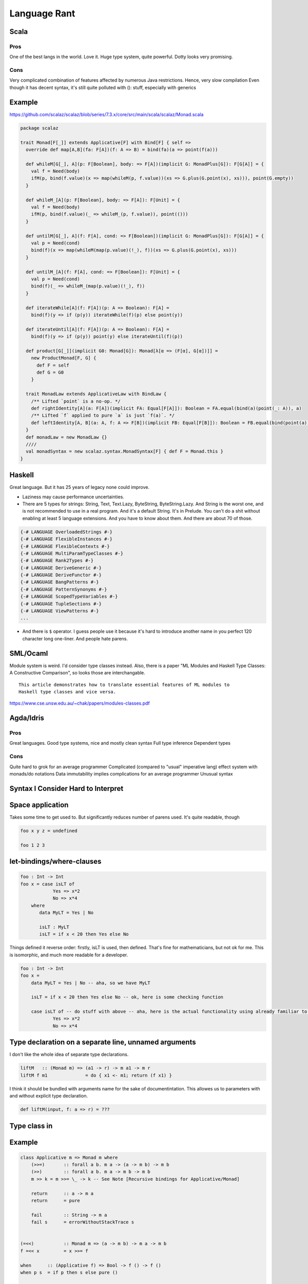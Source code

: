 Language Rant
=============

Scala
-----

Pros
~~~~

One of the best langs in the world. Love it. Huge type system, quite
powerful. Dotty looks very promising.

Cons
~~~~

Very complicated combination of features affected by numerous Java
restrictions. Hence, very slow compilation Even though it has decent
syntax, it's still quite polluted with (): stuff, especially with
generics

Example
-------

https://github.com/scalaz/scalaz/blob/series/7.3.x/core/src/main/scala/scalaz/Monad.scala

.. code:: scala

        package scalaz
        
        trait Monad[F[_]] extends Applicative[F] with Bind[F] { self =>
          override def map[A,B](fa: F[A])(f: A => B) = bind(fa)(a => point(f(a)))
        
          def whileM[G[_], A](p: F[Boolean], body: => F[A])(implicit G: MonadPlus[G]): F[G[A]] = {
            val f = Need(body)
            ifM(p, bind(f.value)(x => map(whileM(p, f.value))(xs => G.plus(G.point(x), xs))), point(G.empty))
          }
        
          def whileM_[A](p: F[Boolean], body: => F[A]): F[Unit] = {
            val f = Need(body)
            ifM(p, bind(f.value)(_ => whileM_(p, f.value)), point(()))
          }
        
          def untilM[G[_], A](f: F[A], cond: => F[Boolean])(implicit G: MonadPlus[G]): F[G[A]] = {
            val p = Need(cond)
            bind(f)(x => map(whileM(map(p.value)(!_), f))(xs => G.plus(G.point(x), xs)))
          }
        
          def untilM_[A](f: F[A], cond: => F[Boolean]): F[Unit] = {
            val p = Need(cond)
            bind(f)(_ => whileM_(map(p.value)(!_), f))
          }
        
          def iterateWhile[A](f: F[A])(p: A => Boolean): F[A] =
            bind(f)(y => if (p(y)) iterateWhile(f)(p) else point(y))
        
          def iterateUntil[A](f: F[A])(p: A => Boolean): F[A] =
            bind(f)(y => if (p(y)) point(y) else iterateUntil(f)(p))
        
          def product[G[_]](implicit G0: Monad[G]): Monad[λ[α => (F[α], G[α])]] =
            new ProductMonad[F, G] {
              def F = self
              def G = G0
            }
        
          trait MonadLaw extends ApplicativeLaw with BindLaw {
            /** Lifted `point` is a no-op. */
            def rightIdentity[A](a: F[A])(implicit FA: Equal[F[A]]): Boolean = FA.equal(bind(a)(point(_: A)), a)
            /** Lifted `f` applied to pure `a` is just `f(a)`. */
            def leftIdentity[A, B](a: A, f: A => F[B])(implicit FB: Equal[F[B]]): Boolean = FB.equal(bind(point(a))(f), f(a))
          }
          def monadLaw = new MonadLaw {}
          ////
          val monadSyntax = new scalaz.syntax.MonadSyntax[F] { def F = Monad.this }
        }

Haskell
-------

Great language. But it has 25 years of legacy none could improve.

- Laziness may cause performance uncertainties.
- There are 5 types for strings: String, Text, Text.Lazy, ByteString, ByteString.Lazy. And
  String is the worst one, and is not recommended to use in a real
  program. And it's a default String. It's in Prelude. You can't do a shit
  without enabling at least 5 language extensions. And you have to know
  about them. And there are about 70 of those.

.. code:: haskell

	{-# LANGUAGE OverloadedStrings #-}
	{-# LANGUAGE FlexibleInstances #-}
	{-# LANGUAGE FlexibleContexts #-}
	{-# LANGUAGE MultiParamTypeClasses #-}
	{-# LANGUAGE Rank2Types #-}
	{-# LANGUAGE DeriveGeneric #-}
	{-# LANGUAGE DeriveFunctor #-}
	{-# LANGUAGE BangPatterns #-}
	{-# LANGUAGE PatternSynonyms #-}
	{-# LANGUAGE ScopedTypeVariables #-}
	{-# LANGUAGE TupleSections #-}
	{-# LANGUAGE ViewPatterns #-}
	...

- And there is ``$`` operator. I guess people use it because it's hard to
  introduce another name in you perfect 120 character long one-liner. And
  people hate parens.

SML/Ocaml
---------

Module system is weird. I'd consider type classes instead. Also, there
is a paper "ML Modules and Haskell Type Classes: A Constructive
Comparison", so looks those are interchangable.

::

    This article demonstrates how to translate essential features of ML modules to
    Haskell type classes and vice versa.

https://www.cse.unsw.edu.au/~chak/papers/modules-classes.pdf

Agda/Idris
----------

Pros
~~~~

Great languages. Good type systems, nice and mostly clean syntax Full
type inference Dependent types

Cons
~~~~

Quite hard to grok for an average programmer Complicated (compared to
"usual" imperative lang) effect system with monads/do notations Data
immutability implies complications for an average programmer Unusual
syntax

Syntax I Consider Hard to Interpret
-----------------------------------

Space application
-----------------

Takes some time to get used to. But significantly reduces number of parens used.
It's quite readable, though

.. code:: haskell

        foo x y z = undefined
        
        foo 1 2 3

let-bindings/where-clauses
--------------------------

.. code:: haskell

        foo : Int -> Int
        foo x = case isLT of
                    Yes => x*2
                    No => x*4
            where
               data MyLT = Yes | No
        
               isLT : MyLT
               isLT = if x < 20 then Yes else No

Things defined it reverse order: firstly, isLT is used, then defined.
That's fine for mathematicians, but not ok for me. This is
isomorphic, and much more readable for a developer.

.. code:: haskell

        foo : Int -> Int
        foo x = 
            data MyLT = Yes | No -- aha, so we have MyLT
            
            isLT = if x < 20 then Yes else No -- ok, here is some checking function
            
            case isLT of -- do stuff with above -- aha, here is the actual functionality using already familiar to us things
                    Yes => x*2
                    No => x*4

Type declaration on a separate line, unnamed arguments
------------------------------------------------------

I don't like the whole idea of separate type declarations.

.. code:: haskell

        liftM   :: (Monad m) => (a1 -> r) -> m a1 -> m r
        liftM f m1              = do { x1 <- m1; return (f x1) }

I think it should be bundled with arguments name for the sake of documentintation.
This allowes us to parameters with and without explicit type declaration.

.. code:: scala

	def liftM(input, f: a => r) = ???



Type class in
-------------

Example
-------

.. code:: haskell

        class Applicative m => Monad m where
            (>>=)       :: forall a b. m a -> (a -> m b) -> m b
            (>>)        :: forall a b. m a -> m b -> m b
            m >> k = m >>= \_ -> k -- See Note [Recursive bindings for Applicative/Monad]
            
            return      :: a -> m a
            return      = pure
        
            fail        :: String -> m a
            fail s      = errorWithoutStackTrace s
        
        
        (=<<)           :: Monad m => (a -> m b) -> m a -> m b
        f =<< x         = x >>= f
        
        when      :: (Applicative f) => Bool -> f () -> f ()
        when p s  = if p then s else pure ()
        
        sequence :: Monad m => [m a] -> m [a]
        sequence = mapM id
        
        mapM :: Monad m => (a -> m b) -> [a] -> m [b]
        mapM f as = foldr k (return []) as
                    where
                      k a r = do { x <- f a; xs <- r; return (x:xs) }
        
        liftM   :: (Monad m) => (a1 -> r) -> m a1 -> m r
        liftM f m1              = do { x1 <- m1; return (f x1) }
        
        liftM2  :: (Monad m) => (a1 -> a2 -> r) -> m a1 -> m a2 -> m r
        liftM2 f m1 m2          = do { x1 <- m1; x2 <- m2; return (f x1 x2) }
        
        liftM3  :: (Monad m) => (a1 -> a2 -> a3 -> r) -> m a1 -> m a2 -> m a3 -> m r
        liftM3 f m1 m2 m3       = do { x1 <- m1; x2 <- m2; x3 <- m3; return (f x1 x2 x3) }
        
        liftM4  :: (Monad m) => (a1 -> a2 -> a3 -> a4 -> r) -> m a1 -> m a2 -> m a3 -> m a4 -> m r
        liftM4 f m1 m2 m3 m4    = do { x1 <- m1; x2 <- m2; x3 <- m3; x4 <- m4; return (f x1 x2 x3 x4) }
        
        liftM5  :: (Monad m) => (a1 -> a2 -> a3 -> a4 -> a5 -> r) -> m a1 -> m a2 -> m a3 -> m a4 -> m a5 -> m r
        liftM5 f m1 m2 m3 m4 m5 = do { x1 <- m1; x2 <- m2; x3 <- m3; x4 <- m4; x5 <- m5; return (f x1 x2 x3 x4 x5) }
        
        ap                :: (Monad m) => m (a -> b) -> m a -> m b
        ap m1 m2          = do { x1 <- m1; x2 <- m2; return (x1 x2) }
        
        instance Functor ((->) r) where
            fmap = (.)
        
        instance Applicative ((->) a) where
            pure = const
            (<*>) f g x = f x (g x)
        
        instance Monad ((->) r) where
            f >>= k = \ r -> k (f r) r
        
        instance Functor ((,) a) where
            fmap f (x,y) = (x, f y)
        
        instance  Functor Maybe  where
            fmap _ Nothing       = Nothing
            fmap f (Just a)      = Just (f a)
        
        instance Applicative Maybe where
            pure = Just
        
            Just f  <*> m       = fmap f m
            Nothing <*> _m      = Nothing
        
            Just _m1 *> m2      = m2
            Nothing  *> _m2     = Nothing
        
        instance  Monad Maybe  where
            (Just x) >>= k      = k x
            Nothing  >>= _      = Nothing
        
            (>>) = (*>)
        
            fail _              = Nothing

C/C++
-----

Don't even get me started on those.

D
-

Its author was permanently harmed by C++ experience

Pros
~~~~

Uniform Function Call Syntax Macros?

Go
--

Pros
~~~~

Simplicity Fast compilation Readability defer

Cons
~~~~

Primitiveness. It's to simple. It can't do a shit. Nil Weak and
cumbersome type system. No generics. Duck-typing. Not sure if it's too
bad, though.

Rust
----

Interesting usage of kind of linear types.

Pros
~~~~

No OOP bullshit, just type-classes, ADTs and structs Type-safe memory
management. Impressive, but requires too much attention. Method-based
syntax Generics

Cons
~~~~

No GC. That's all. You can't develop fast w/o GC. No higher-kind types,
not even mentioning dependent types. Semicolons, for gods sake! Com'on,
it's 21st century already! Even JavaScript works w/o semicolons. <> for
generics is just wrong. Overall, syntax is very polluted with all that
std::io::;.,()<>{}'a&\* symbolism. It's unpleasant to read.

Swift
-----

Not bad. But it's just boring and vanilla. To explicit. ##Pros ARC

Cons
~~~~

Still cumbersome syntax, polluted with {}(). Better that C++, though,
anything is better than C++. Weird string interpolation return No real
patter-matching OOP with inheritance etc.

Julia
-----

Interesting. But dynamically typed.

Clojure
-------

Interesting. But dynamically typed. And it's a lisp. People tend to not
like working with bare AST. Compilers do.

Pros
~~~~

-  JVM
-  core.async

Cons
~~~~

-  JVM
-  Lisp

Erlang
------

Pros
~~~~

-  actors as first class citizen
-  simple
-  large infrastructure
-  widely used

Cons
~~~~

-  primitive, unexpressive?
-  no type safety (duh)
-  slow
-  weak documentation

Any dynamic language
--------------------

Writing code is the easiest part of software development. The most
interesting part comes after the code is written. Its maintenance,
changing, and refactoring – that is complex, and must be addressed.
Dynamic languages complicate productive IDE support.

Any Java
--------

You no longer can fix that pile of crap. It's too late, Java, it's too
late.

Any .NET
--------

I don't care about any language/platform bound to a single OS. And Mono
doesn't count. And it's too late, Microsoft, to make it cross-platform.
Fuck you. F# is ok, though. C# is legit too.
